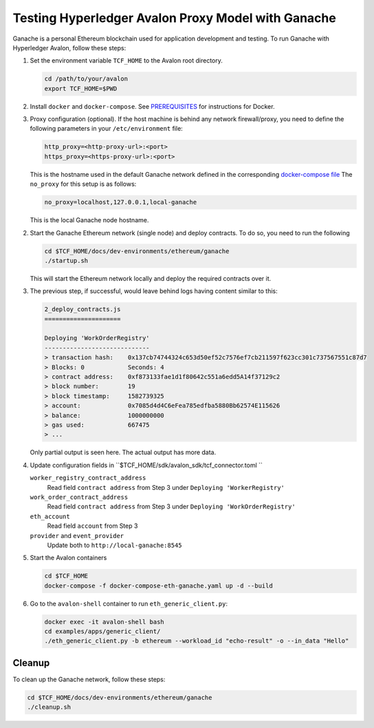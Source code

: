 ..
   Licensed under Creative Commons Attribution 4.0 International License.

Testing Hyperledger Avalon Proxy Model with Ganache
===================================================

Ganache is a personal Ethereum blockchain used for application development
and testing.
To run Ganache with Hyperledger Avalon, follow these steps:

1. Set the environment variable ``TCF_HOME`` to the Avalon root directory.

   .. code:: sh

       cd /path/to/your/avalon
       export TCF_HOME=$PWD

2. Install ``docker`` and ``docker-compose``.
   See `PREREQUISITES <../PREREQUISITES.md#docker>`_
   for instructions for Docker.

3. Proxy configuration (optional).
   If the host machine is behind any network firewall/proxy, you need to
   define the following parameters in your ``/etc/environment`` file:


   .. code:: none

       http_proxy=<http-proxy-url>:<port>
       https_proxy=<https-proxy-url>:<port>

   This is the hostname used in the default Ganache network
   defined in the corresponding
   `docker-compose file <./dev-environments/ethereum/ganache/docker-compose-truffle.yaml>`_
   The ``no_proxy`` for this setup is as follows:

   .. code:: none

       no_proxy=localhost,127.0.0.1,local-ganache

   This is the local Ganache node hostname.

2. Start the Ganache Ethereum network (single node) and deploy contracts.
   To do so, you need to run the following

   .. code:: sh

       cd $TCF_HOME/docs/dev-environments/ethereum/ganache
       ./startup.sh

   This will start the Ethereum network locally and deploy the
   required contracts over it.

3. The previous step, if successful, would leave behind logs having content
   similar to this:

   .. code:: none

       2_deploy_contracts.js
       =====================

       Deploying 'WorkOrderRegistry'
       -----------------------------
       > transaction hash:    0x137cb74744324c653d50ef52c7576ef7cb211597f623cc301c737567551c87d7
       > Blocks: 0            Seconds: 4
       > contract address:    0xf873133fae1d1f80642c551a6edd5A14f37129c2
       > block number:        19
       > block timestamp:     1582739325
       > account:             0x7085d4d4C6eFea785edfba5880Bb62574E115626
       > balance:             1000000000
       > gas used:            667475
       > ...

   Only partial output is seen here. The actual output has more data.

4. Update configuration fields in ``$TCF_HOME/sdk/avalon_sdk/tcf_connector.toml ``

   ``worker_registry_contract_address``
       Read field ``contract address`` from Step 3 under
       ``Deploying 'WorkerRegistry'``

   ``work_order_contract_address``
       Read field ``contract address``
       from Step 3 under ``Deploying 'WorkOrderRegistry'``

   ``eth_account``
       Read field ``account`` from Step 3

   ``provider``  and ``event_provider``
       Update both to ``http://local-ganache:8545``

5. Start the Avalon containers

   .. code:: sh

       cd $TCF_HOME
       docker-compose -f docker-compose-eth-ganache.yaml up -d --build

6. Go to the ``avalon-shell`` container to run ``eth_generic_client.py``:

   .. code:: sh

       docker exec -it avalon-shell bash
       cd examples/apps/generic_client/
       ./eth_generic_client.py -b ethereum --workload_id "echo-result" -o --in_data "Hello"

Cleanup
-------

To clean up the Ganache network, follow these steps:

.. code:: sh

    cd $TCF_HOME/docs/dev-environments/ethereum/ganache
    ./cleanup.sh
